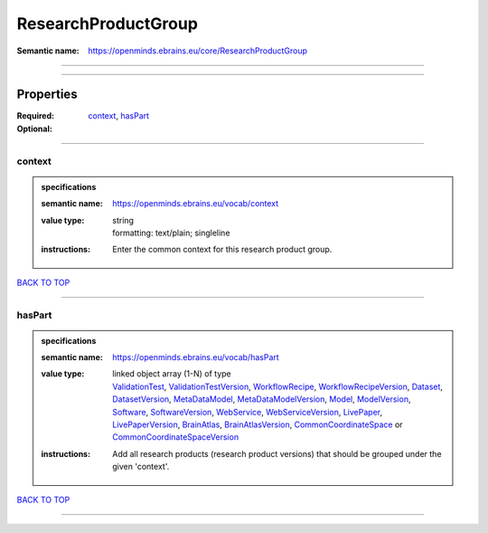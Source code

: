 ####################
ResearchProductGroup
####################

:Semantic name: https://openminds.ebrains.eu/core/ResearchProductGroup


------------

------------

Properties
##########

:Required: `context <context_heading_>`_, `hasPart <hasPart_heading_>`_
:Optional:

------------

.. _context_heading:

*******
context
*******

.. admonition:: specifications

   :semantic name: https://openminds.ebrains.eu/vocab/context
   :value type: | string
                | formatting: text/plain; singleline
   :instructions: Enter the common context for this research product group.

`BACK TO TOP <ResearchProductGroup_>`_

------------

.. _hasPart_heading:

*******
hasPart
*******

.. admonition:: specifications

   :semantic name: https://openminds.ebrains.eu/vocab/hasPart
   :value type: | linked object array \(1-N\) of type
                | `ValidationTest <https://openminds-documentation.readthedocs.io/en/v3.0/specifications/computation/validationTest.html>`_, `ValidationTestVersion <https://openminds-documentation.readthedocs.io/en/v3.0/specifications/computation/validationTestVersion.html>`_, `WorkflowRecipe <https://openminds-documentation.readthedocs.io/en/v3.0/specifications/computation/workflowRecipe.html>`_, `WorkflowRecipeVersion <https://openminds-documentation.readthedocs.io/en/v3.0/specifications/computation/workflowRecipeVersion.html>`_, `Dataset <https://openminds-documentation.readthedocs.io/en/v3.0/specifications/core/products/dataset.html>`_, `DatasetVersion <https://openminds-documentation.readthedocs.io/en/v3.0/specifications/core/products/datasetVersion.html>`_, `MetaDataModel <https://openminds-documentation.readthedocs.io/en/v3.0/specifications/core/products/metaDataModel.html>`_, `MetaDataModelVersion <https://openminds-documentation.readthedocs.io/en/v3.0/specifications/core/products/metaDataModelVersion.html>`_, `Model <https://openminds-documentation.readthedocs.io/en/v3.0/specifications/core/products/model.html>`_, `ModelVersion <https://openminds-documentation.readthedocs.io/en/v3.0/specifications/core/products/modelVersion.html>`_, `Software <https://openminds-documentation.readthedocs.io/en/v3.0/specifications/core/products/software.html>`_, `SoftwareVersion <https://openminds-documentation.readthedocs.io/en/v3.0/specifications/core/products/softwareVersion.html>`_, `WebService <https://openminds-documentation.readthedocs.io/en/v3.0/specifications/core/products/webService.html>`_, `WebServiceVersion <https://openminds-documentation.readthedocs.io/en/v3.0/specifications/core/products/webServiceVersion.html>`_, `LivePaper <https://openminds-documentation.readthedocs.io/en/v3.0/specifications/publications/livePaper.html>`_, `LivePaperVersion <https://openminds-documentation.readthedocs.io/en/v3.0/specifications/publications/livePaperVersion.html>`_, `BrainAtlas <https://openminds-documentation.readthedocs.io/en/v3.0/specifications/SANDS/atlas/brainAtlas.html>`_, `BrainAtlasVersion <https://openminds-documentation.readthedocs.io/en/v3.0/specifications/SANDS/atlas/brainAtlasVersion.html>`_, `CommonCoordinateSpace <https://openminds-documentation.readthedocs.io/en/v3.0/specifications/SANDS/atlas/commonCoordinateSpace.html>`_ or `CommonCoordinateSpaceVersion <https://openminds-documentation.readthedocs.io/en/v3.0/specifications/SANDS/atlas/commonCoordinateSpaceVersion.html>`_
   :instructions: Add all research products (research product versions) that should be grouped under the given 'context'.

`BACK TO TOP <ResearchProductGroup_>`_

------------

